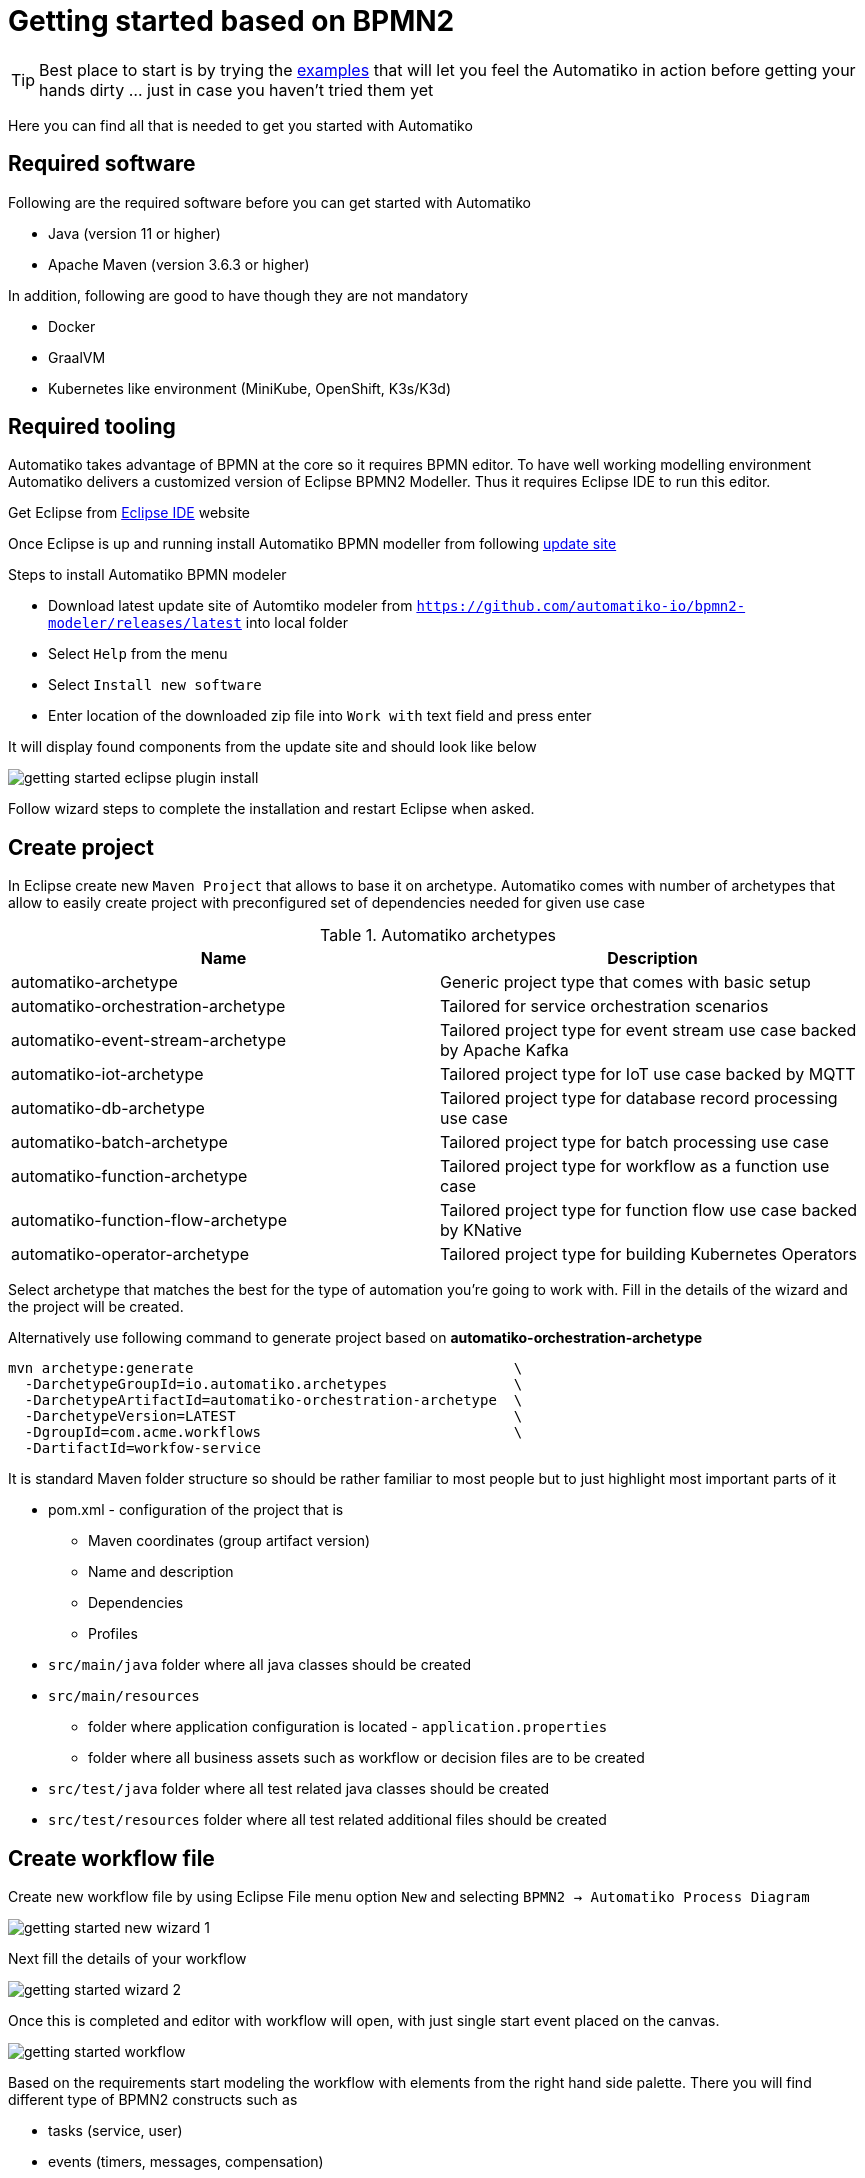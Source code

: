 :imagesdir: ../images

= Getting started based on BPMN2

TIP: Best place to start is by trying the link:examples.html[examples]
that will let you feel the Automatiko in action before getting your hands dirty
 ... just in case you haven't tried them yet

Here you can find all that is needed to get you started with Automatiko

== Required software

Following are the required software before you can get started with Automatiko

- Java (version 11 or higher)
- Apache Maven (version 3.6.3 or higher)

In addition, following are good to have though they are not mandatory

- Docker
- GraalVM
- Kubernetes like environment (MiniKube, OpenShift, K3s/K3d)

== Required tooling

Automatiko takes advantage of BPMN at the core so it requires BPMN editor. To
have well working modelling environment Automatiko delivers a customized version
of Eclipse BPMN2 Modeller. Thus it requires Eclipse IDE to run this editor.

Get Eclipse from link:https://www.eclipse.org/eclipseide/[Eclipse IDE] website

Once Eclipse is up and running install Automatiko BPMN modeller from following
link:https://github.com/automatiko-io/bpmn2-modeler/releases/download/2.0.0/org.eclipse.bpmn2.modeler.updatesite-2.0.0.zip[update site]

Steps to install Automatiko BPMN modeler

- Download latest update site of Automtiko modeler from `https://github.com/automatiko-io/bpmn2-modeler/releases/latest`
into local folder
- Select `Help` from the menu
- Select `Install new software`
- Enter location of the downloaded zip file into `Work with` text field and press enter

It will display found components from the update site and should look like below

image::getting-started-eclipse-plugin-install.png[]

Follow wizard steps to complete the installation and restart Eclipse when asked.


== Create project

In Eclipse create new `Maven Project` that allows to base it on archetype.
Automatiko comes with number of archetypes that allow to easily create project
with preconfigured set of dependencies needed for given use case

.Automatiko archetypes
|====
|Name | Description

|automatiko-archetype
|Generic project type that comes with basic setup

|automatiko-orchestration-archetype
|Tailored for service orchestration scenarios

|automatiko-event-stream-archetype
|Tailored project type for event stream use case backed by Apache Kafka

|automatiko-iot-archetype
|Tailored project type for IoT use case backed by MQTT

|automatiko-db-archetype
|Tailored project type for database record processing use case

|automatiko-batch-archetype
|Tailored project type for batch processing use case

|automatiko-function-archetype
|Tailored project type for workflow as a function use case

|automatiko-function-flow-archetype
|Tailored project type for function flow use case backed by KNative

|automatiko-operator-archetype
|Tailored project type for building Kubernetes Operators

|====

Select archetype that matches the best for the type of automation you're going
to work with. Fill in the details of the wizard and the project will be created.

Alternatively use following command to generate project based on *automatiko-orchestration-archetype*

[source,plain]
----
mvn archetype:generate                                      \
  -DarchetypeGroupId=io.automatiko.archetypes               \
  -DarchetypeArtifactId=automatiko-orchestration-archetype  \
  -DarchetypeVersion=LATEST                                 \
  -DgroupId=com.acme.workflows                              \
  -DartifactId=workfow-service
----

It is standard Maven folder structure so should be rather familiar to most people
but to just highlight most important parts of it

* pom.xml - configuration of the project that is
** Maven coordinates (group artifact version)
** Name and description
** Dependencies
** Profiles
* `src/main/java` folder where all java classes should be created
* `src/main/resources`
** folder where application configuration is located - `application.properties`
** folder where all business assets such as workflow or decision files are to be created
* `src/test/java` folder where all test related java classes should be created
* `src/test/resources` folder where all test related additional files should be created

== Create workflow file

Create new workflow file by using Eclipse File menu option `New` and selecting
`BPMN2 -> Automatiko Process Diagram`

image::getting-started-new-wizard-1.png[]

Next fill the details of your workflow

image::getting-started-wizard-2.png[]

Once this is completed and editor with workflow will open, with just single start
event placed on the canvas.

image::getting-started-workflow.png[]

Based on the requirements start modeling the workflow with elements from the
right hand side palette. There you will find different type of BPMN2 constructs
such as

- tasks (service, user)
- events (timers, messages, compensation)
- subprocesses (aka sub workflows)
- data objects

== Local execution mode

Once you're ready (at least to get it running) with your workflow run a local
execution mode (development mode) by issuing following command in the top level
folder of your project

`mvn clean quarkus:dev`

This will launch (after sometime when executed for the first time...) a service
that will have REST api available at link:http://localhost:8080/swagger-ui[]

At this point you can use swagger ui to try out your newly built service
from the workflow.

NOTE: In case there is no REST api generated for your workflow make sure that
the process type of the workflow is set to `Public`

While the service is running you can start modifying the workflow without
the need to restart the service. In Local execution mode changes are reflected
directly after saving file and issuing another request to the service.

WARNING: Live reload is still considered as experimental feature so please
report issues in case you run into problems.

== Create test case for the workflow

It's really important to make sure that the service build from workflow is
working as expected and the best way to do that is by testing it.

Automatiko allows you to easily write tests against the service interface
regardless if the entry point to the service is

- REST/Http
- Kafka Broker
- MQTT broker
- File polling
- and more

All of them can be tested that will be part of the build to make sure only
valid (tested) service will be eligible for deployment.

Testing mainly focuses on verifying the service interface and the most simple
one would look like the below

[source]
----
@QuarkusTest // <1>
public class VerificationTests {

    @Test
    public void testProcessNotVersioned() {
        // start new instance with below payload
        String addPayload = "{\"name\" : \"john\"}";// <2>
        given()
          .contentType(ContentType.JSON)
          .accept(ContentType.JSON)
          .body(addPayload)
          .when()
              .post("/greetings")
          .then()
              //.log().body(true)
              .statusCode(200)
              .body("id", notNullValue(), "name", equalTo("john"), "message", equalTo("Hello john"), "lastName", nullValue());// <3>
        // since this is straight through workflow it should directly complete
        given()
            .accept(ContentType.JSON)
        .when()
            .get("/greetings")
        .then().statusCode(200)
            .body("$.size()", is(0));// <4>
    }
  }
----

<1> Declare on class level that this is a `@QuarkusTest`
<2> Create JSON payload that will represent the input of workflow instance
<3> Send HTTP POST request and verify the response body
<4> Lastly send another HTTP request (GET) to see if there are any active instances

This just illustrates how workflow testing looks like, more advanced test cases
can be found

- link:https://github.com/automatiko-io/automatiko-examples[in examples]
- link:https://github.com/automatiko-io/automatiko-engine/integration-tests[in tests of Automatiko]

== Build

Building the service depends on the type of output you're interested in

=== Build executable jar

To build executable jar issue following command

`mvn clean package`

after build completes there will be `{artifactId-version}-runner.jar`
in the `target` directory. You can easily execute this service by

`java -jar target/{artifactId-version}-runner.jar`

=== Build native image

IMPORTANT: To build native image a GraalVM is required.

To build native image issue following command

`mvn clean package -Pnative`

WARNING: Native image compilation is heavy operation and resource hungry
so don't be surprised it takes time and the computer is "really" busy...

after build completes there will be `{artifactId-version}-runner`
in the `target` directory. You can easily execute this service by

`./target/{artifactId-version}-runner`

=== Build container image

To build container image issue following command

`mvn clean package -Pcontainer`

after build completes there will be image created in local container registry.
You can easily execute this service by

`docker run -p 8080:8080 {username}/{artifactId}:{version}`

replace the username, artifact and version with OS user, adrtifactId of your project
and version of your project.

TIP: Various configuration options can be specified which are based on
Quarkus so have a look at link:https://quarkus.io/guides/container-image#customizing[Config Options]


=== Build container image with native executable

To build container image with native executable issue following command

`mvn clean package -Pcontainer-native`

after build completes there will be image created in local container registry.
You can easily execute this service by

`docker run -p 8080:8080 {username}/{artifactId}:{version}`

replace the username, artifact and version with OS user, adrtifactId of your project
and version of your project.

TIP: Various configuration options can be specified which are based on
Quarkus so have a look at link:https://quarkus.io/guides/container-image#customizing[Config Options]


=== Build container image for Kubernetes

To build container image issue following command

`mvn clean package -Pkubernetes`

after build completes there will image created in local container registry.
Depending where is your Kubernetes environment there might be a need to push
the image to external registry.

As part of the build there are Kubernetes descriptor files created to help
with deployment, they can be found in `target/kubernetes` directory

TIP: Various configuration options can be specified which are based on
Quarkus so have a look at link:https://quarkus.io/guides/deploying-to-kubernetes#configuration-options[Config Options]
